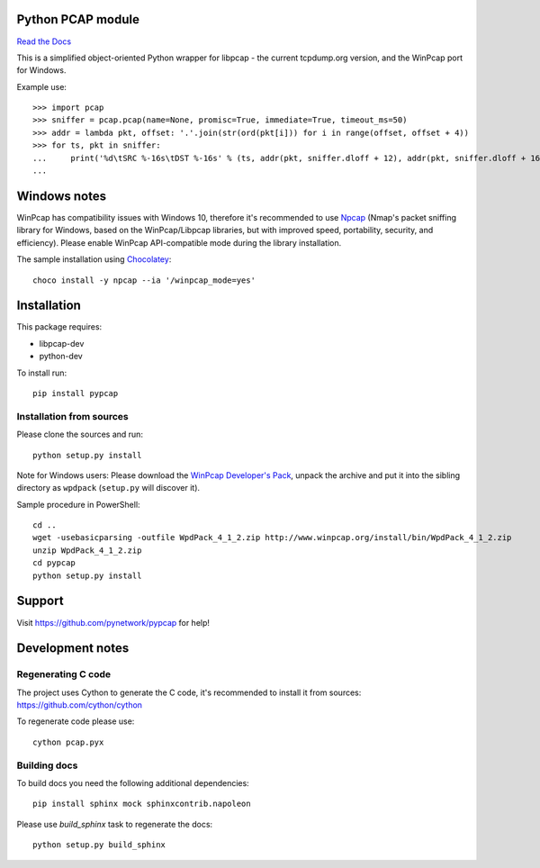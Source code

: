 Python PCAP module
------------------

|travis| `Read the Docs <http://pypcap.rtfd.org>`__

This is a simplified object-oriented Python wrapper for libpcap -
the current tcpdump.org version, and the WinPcap port for Windows.

Example use::

    >>> import pcap
    >>> sniffer = pcap.pcap(name=None, promisc=True, immediate=True, timeout_ms=50)
    >>> addr = lambda pkt, offset: '.'.join(str(ord(pkt[i])) for i in range(offset, offset + 4))
    >>> for ts, pkt in sniffer:
    ...     print('%d\tSRC %-16s\tDST %-16s' % (ts, addr(pkt, sniffer.dloff + 12), addr(pkt, sniffer.dloff + 16)))
    ...


Windows notes
-------------

WinPcap has compatibility issues with Windows 10, therefore
it's recommended to use `Npcap <https://nmap.org/npcap/>`_
(Nmap's packet sniffing library for Windows, based on the WinPcap/Libpcap libraries, but with improved speed, portability, security, and efficiency). Please enable WinPcap API-compatible mode during the library installation.

The sample installation using `Chocolatey <https://chocolatey.org/>`_::

    choco install -y npcap --ia '/winpcap_mode=yes'


Installation
------------

This package requires:

* libpcap-dev

* python-dev

To install run::

    pip install pypcap


Installation from sources
~~~~~~~~~~~~~~~~~~~~~~~~~

Please clone the sources and run::

    python setup.py install

Note for Windows users: Please download the `WinPcap Developer's Pack <https://www.winpcap.org/devel.htm>`_, unpack the archive and put it into the sibling directory as ``wpdpack`` (``setup.py`` will discover it).

Sample procedure in PowerShell::

    cd ..
    wget -usebasicparsing -outfile WpdPack_4_1_2.zip http://www.winpcap.org/install/bin/WpdPack_4_1_2.zip
    unzip WpdPack_4_1_2.zip
    cd pypcap
    python setup.py install


Support
-------

Visit https://github.com/pynetwork/pypcap for help!

.. |travis| image:: https://img.shields.io/travis/pynetwork/pypcap.svg
   :target: https://travis-ci.org/pynetwork/pypcap


Development notes
-----------------

Regenerating C code
~~~~~~~~~~~~~~~~~~~

The project uses Cython to generate the C code, it's recommended to install it from sources: https://github.com/cython/cython

To regenerate code please use::

    cython pcap.pyx


Building docs
~~~~~~~~~~~~~

To build docs you need the following additional dependencies::

    pip install sphinx mock sphinxcontrib.napoleon

Please use `build_sphinx` task to regenerate the docs::

    python setup.py build_sphinx
